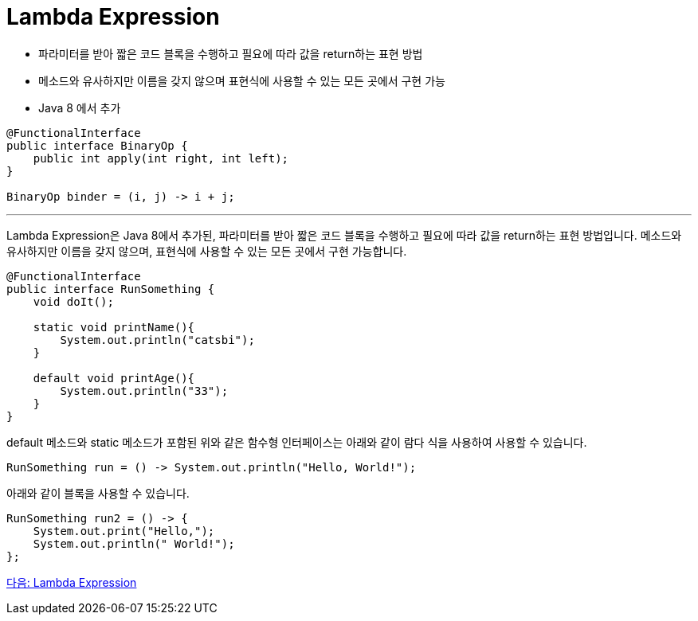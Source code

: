 = Lambda Expression

* 파라미터를 받아 짧은 코드 블록을 수행하고 필요에 따라 값을 return하는 표현 방법
* 메소드와 유사하지만 이름을 갖지 않으며 표현식에 사용할 수 있는 모든 곳에서 구현 가능
* Java 8 에서 추가

[source, java]
----
@FunctionalInterface
public interface BinaryOp {
    public int apply(int right, int left);
}

BinaryOp binder = (i, j) -> i + j;
----

---

Lambda Expression은 Java 8에서 추가된, 파라미터를 받아 짧은 코드 블록을 수행하고 필요에 따라 값을 return하는 표현 방법입니다. 메소드와 유사하지만 이름을 갖지 않으며, 표현식에 사용할 수 있는 모든 곳에서 구현 가능합니다.

[source, java]
----
@FunctionalInterface
public interface RunSomething {
    void doIt();

    static void printName(){
        System.out.println("catsbi");
    }
    
    default void printAge(){
        System.out.println("33");
    }
}
----

default 메소드와 static 메소드가 포함된 위와 같은 함수형 인터페이스는 아래와 같이 람다 식을 사용하여 사용할 수 있습니다.

[source,java]
----
RunSomething run = () -> System.out.println("Hello, World!");
----

아래와 같이 블록을 사용할 수 있습니다.

[source, java]
----
RunSomething run2 = () -> {
    System.out.print("Hello,");
    System.out.println(" World!");
};
----

link:./06_introduct_lambda.adoc[다음: Lambda Expression]